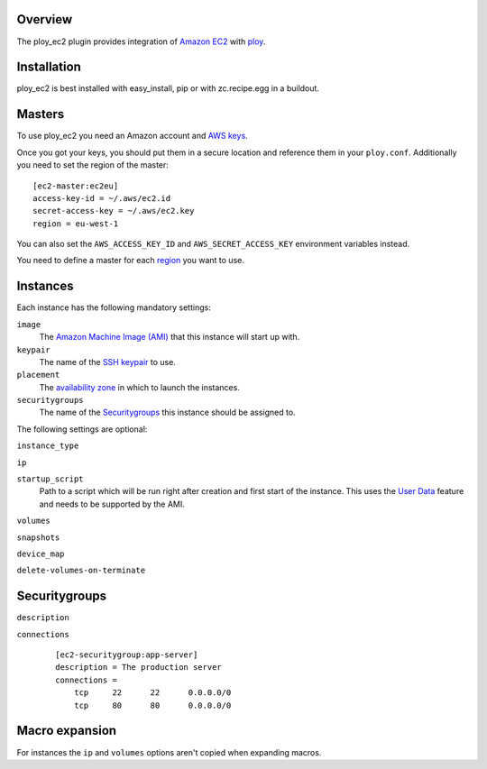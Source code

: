 Overview
========

The ploy_ec2 plugin provides integration of `Amazon EC2`_ with `ploy`_.

.. _Amazon EC2: http://aws.amazon.com/ec2/
.. _ploy: https://github.com/ployground/


Installation
============

ploy_ec2 is best installed with easy_install, pip or with zc.recipe.egg in a buildout.


Masters
=======

To use ploy_ec2 you need an Amazon account and `AWS keys <http://docs.aws.amazon.com/general/latest/gr/getting-aws-sec-creds.html>`_.

Once you got your keys, you should put them in a secure location and reference them in your ``ploy.conf``.
Additionally you need to set the region of the master::

    [ec2-master:ec2eu]
    access-key-id = ~/.aws/ec2.id
    secret-access-key = ~/.aws/ec2.key
    region = eu-west-1

You can also set the ``AWS_ACCESS_KEY_ID`` and ``AWS_SECRET_ACCESS_KEY`` environment variables instead.

You need to define a master for each `region <http://docs.aws.amazon.com/AWSEC2/latest/UserGuide/using-regions-availability-zones.html>`_ you want to use.


Instances
=========

Each instance has the following mandatory settings:

``image``
  The `Amazon Machine Image (AMI) <http://docs.aws.amazon.com/AWSEC2/latest/UserGuide/AMIs.html>`_ that this instance will start up with.

``keypair``
  The name of the `SSH keypair <http://docs.aws.amazon.com/AWSEC2/latest/UserGuide/ec2-key-pairs.html>`_ to use.

``placement``
  The `availability zone <http://docs.aws.amazon.com/AWSEC2/latest/UserGuide/using-regions-availability-zones.html>`_ in which to launch the instances.

``securitygroups``
  The name of the `Securitygroups`_ this instance should be assigned to.

The following settings are optional:

``instance_type``

``ip``

``startup_script``
  Path to a script which will be run right after creation and first start of the instance.
  This uses the `User Data <http://docs.aws.amazon.com/AWSEC2/latest/UserGuide/user-data.html>`_ feature and needs to be supported by the AMI.

``volumes``

``snapshots``

``device_map``

``delete-volumes-on-terminate``


Securitygroups
==============

``description``

``connections``
  ::

    [ec2-securitygroup:app-server]
    description = The production server
    connections =
        tcp     22      22      0.0.0.0/0
        tcp     80      80      0.0.0.0/0


Macro expansion
===============

For instances the ``ip`` and ``volumes`` options aren't copied when expanding macros.
